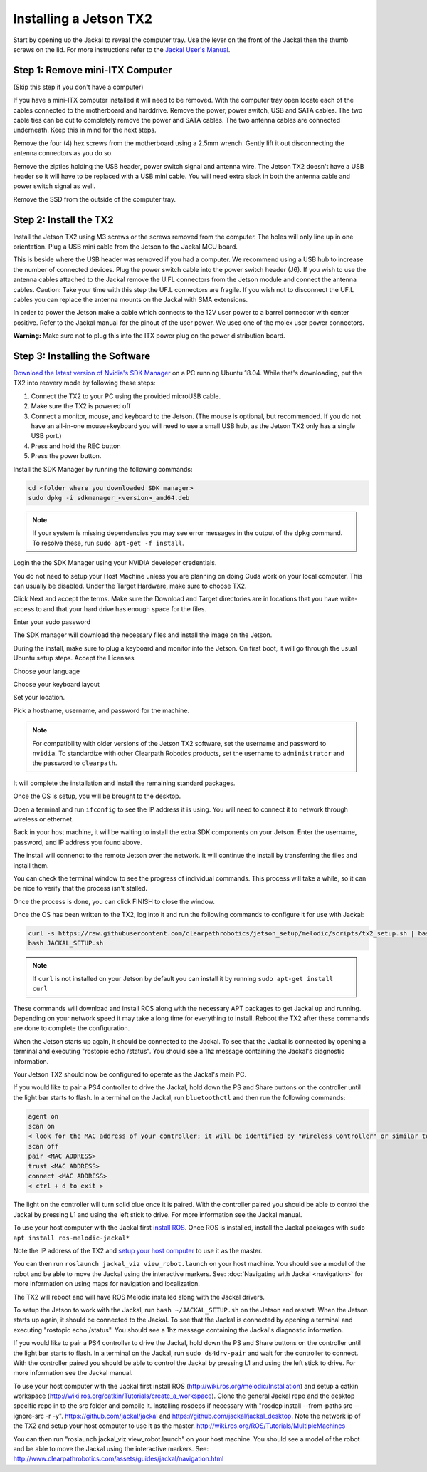 Installing a Jetson TX2
=======================

Start by opening up the Jackal to reveal the computer tray. Use the lever on the front of the Jackal then the thumb screws on the lid. For more instructions refer to the `Jackal User's Manual <http://bit.ly/1f4hmqP>`_.

Step 1: Remove mini-ITX Computer
--------------------------------

(Skip this step if you don't have a computer)

If you have a mini-ITX computer installed it will need to be removed. With the computer tray open locate each of the cables connected to the motherboard and harddrive. Remove the power, power switch, USB and SATA cables. The two cable ties can be cut to completely remove the power and SATA cables. The two antenna cables are connected underneath. Keep this in mind for the next steps.

.. image:: images/img1.JPG

Remove the four (4) hex screws from the motherboard using a 2.5mm wrench. Gently lift it out disconnecting the antenna connectors as you do so.

.. image:: images/img2.JPG

Remove the zipties holding the USB header, power switch signal and antenna wire. The Jetson TX2 doesn't have a USB header so it will have to be replaced with a USB mini cable. You will need extra slack in both the antenna cable and power switch signal as well.

.. image:: images/img3.JPG

Remove the SSD from the outside of the computer tray.

Step 2: Install the TX2
------------------------
Install the Jetson TX2 using M3 screws or the screws removed from the computer. The holes will only line up in one orientation. Plug a USB mini cable from the Jetson to the Jackal MCU board.

.. image:: images/TX2/Hardware/img4.JPG

This is beside where the USB header was removed if you had a computer. We recommend using a USB hub to increase the number of connected devices.  Plug the power switch cable into the power switch header (J6). If you wish to use the antenna cables attached to the Jackal remove the U.FL connectors from the Jetson module and connect the antenna cables. Caution: Take your time with this step the UF.L connectors are fragile.  If you wish not to disconnect the UF.L cables you can replace the antenna mounts on the Jackal with SMA extensions.

In order to power the Jetson make a cable which connects to the 12V user power to a barrel connector with center positive. Refer to the Jackal manual for the pinout of the user power. We used one of the molex user power connectors.

.. image:: images/TX2/Hardware/img5.JPG

**Warning:** Make sure not to plug this into the ITX power plug on the power distribution board.

Step 3: Installing the Software
--------------------------------

`Download the latest version of Nvidia's SDK Manager <https://developer.nvidia.com/nvidia-sdk-manager>`_ on a PC running Ubuntu 18.04.  While that's downloading, put the TX2 into reovery mode by following these steps:

1.  Connect the TX2 to your PC using the provided microUSB cable.
2.  Make sure the TX2 is powered off
3.  Connect a monitor, mouse, and keyboard to the Jetson.  (The mouse is optional, but recommended.  If you do not have an all-in-one mouse+keyboard you will need to use a small USB hub, as the Jetson TX2 only has a single USB port.)
4.  Press and hold the REC button
5.  Press the power button.

Install the SDK Manager by running the following commands:

.. code-block:: bash

    cd <folder where you downloaded SDK manager>
    sudo dpkg -i sdkmanager_<version>_amd64.deb

.. note::

    If your system is missing dependencies you may see error messages in the output of the ``dpkg`` command.  To resolve these, run ``sudo apt-get -f install``.

Login the the SDK Manager using your NVIDIA developer credentials.

.. image:: images/TX2/Software/1.png

You do not need to setup your Host Machine unless you are planning on doing Cuda work on your local computer.  This can usually be disabled.  Under the Target Hardware, make sure to choose TX2.

.. image:: images/TX2/Software/2.png

Click Next and accept the terms.  Make sure the Download and Target directories are in locations that you have write-access to and that your hard drive has enough space for the files.

.. image:: images/TX2/Software/3.png

Enter your sudo password

.. image:: images/TX2/Software/4.png

The SDK manager will download the necessary files and install the image on the Jetson.

.. image:: images/TX2/Software/5.png

During the install, make sure to plug a keyboard and monitor into the Jetson. On first boot, it will go through the usual Ubuntu setup steps.  Accept the Licenses

.. image:: images/TX2/Software/6.png

Choose your language

.. image:: images/TX2/Software/7.png

Choose your keyboard layout

.. image:: images/TX2/Software/8.png

Set your location.

.. image:: images/TX2/Software/9.png

Pick a hostname, username, and password for the machine.

.. note::

    For compatibility with older versions of the Jetson TX2 software, set the username and password to ``nvidia``.
    To standardize with other Clearpath Robotics products, set the username to ``administrator`` and the password to ``clearpath``.

.. image:: images/TX2/Software/10.png

It will complete the installation and install the remaining standard packages.

.. image:: images/TX2/Software/11.png

Once the OS is setup, you will be brought to the desktop.

.. image:: images/TX2/Software/12.png

Open a terminal and run ``ifconfig`` to see the IP address it is using.  You will need to connect it to network through wireless or ethernet.

.. image:: images/TX2/Software/13.png

Back in your host machine, it will be waiting to install the extra SDK components on your Jetson.  Enter the username, password, and IP address you found above.

.. image:: images/TX2/Software/14.png

The install will connenct to the remote Jetson over the network.  It will continue the install by transferring the files and install them.

.. image:: images/TX2/Software/15.png

You can check the terminal window to see the progress of individual commands.  This process will take a while, so it can be nice to verify that the process isn't stalled.

.. image:: images/TX2/Software/16.png

Once the process is done, you can click FINISH to close the window.

.. image:: images/TX2/Software/17.png

Once the OS has been written to the TX2, log into it and run the following commands to configure it for use with Jackal:

.. code-block:: bash

    curl -s https://raw.githubusercontent.com/clearpathrobotics/jetson_setup/melodic/scripts/tx2_setup.sh | bash -s --
    bash JACKAL_SETUP.sh

.. note::

    If ``curl`` is not installed on your Jetson by default you can install it by running ``sudo apt-get install curl``

.. image:: images/TX2/Software/18.png

These commands will download and install ROS along with the necessary APT packages to get Jackal up and running.  Depending on your network speed it may take a long time for everything to install.  Reboot the TX2 after these commands are done to complete the configuration.

When the Jetson starts up again, it should be connected to the Jackal. To see that the Jackal is connected by opening a terminal and executing "rostopic echo /status". You should see a 1hz message containing the Jackal's diagnostic information.

Your Jetson TX2 should now be configured to operate as the Jackal's main PC.

If you would like to pair a PS4 controller to drive the Jackal, hold down the PS and Share buttons on the controller until the light bar starts to flash. In a terminal on the Jackal, run ``bluetoothctl`` and then run the following commands:

.. code-block:: text

    agent on
    scan on
    < look for the MAC address of your controller; it will be identified by "Wireless Controller" or similar text >
    scan off
    pair <MAC ADDRESS>
    trust <MAC ADDRESS>
    connect <MAC ADDRESS>
    < ctrl + d to exit >

The light on the controller will turn solid blue once it is paired. With the controller paired you should be able to control the Jackal by pressing L1 and using the left stick to drive. For more information see the Jackal manual.

To use your host computer with the Jackal first `install ROS <http://wiki.ros.org/melodic/Installation>`_.  Once ROS is installed, install the Jackal packages with ``sudo apt install ros-melodic-jackal*``

Note the IP address of the TX2 and `setup your host computer <http://wiki.ros.org/ROS/Tutorials/MultipleMachines>`_ to use it as the master.

You can then run ``roslaunch jackal_viz view_robot.launch`` on your host machine.  You should see a model of the robot and be able to move the Jackal using the interactive markers. See: :doc:`Navigating with Jackal <navigation>` for more information on using maps for navigation and localization.

The TX2 will reboot and will have ROS Melodic installed along with the Jackal drivers.

To setup the Jetson to work with the Jackal, run ``bash ~/JACKAL_SETUP.sh`` on the Jetson and restart. When the Jetson starts up again, it should be connected to the Jackal. To see that the Jackal is connected by opening a terminal and executing "rostopic echo /status". You should see a 1hz message containing the Jackal's diagnostic information.

If you would like to pair a PS4 controller to drive the Jackal, hold down the PS and Share buttons on the controller until the light bar starts to flash. In a terminal on the Jackal, run ``sudo ds4drv-pair`` and wait for the controller to connect.  With the controller paired you should be able to control the Jackal by pressing L1 and using the left stick to drive. For more information see the Jackal manual.

To use your host computer with the Jackal first install ROS (http://wiki.ros.org/melodic/Installation) and setup a catkin workspace (http://wiki.ros.org/catkin/Tutorials/create_a_workspace). Clone the general Jackal repo and the desktop specific repo in to the src folder and compile it. Installing rosdeps if necessary with "rosdep install --from-paths src --ignore-src -r -y". https://github.com/jackal/jackal and https://github.com/jackal/jackal_desktop. Note the network ip of the TX2 and setup your host computer to use it as the master. http://wiki.ros.org/ROS/Tutorials/MultipleMachines

You can then run "roslaunch jackal_viz view_robot.launch" on your host machine.  You should see a model of the robot and be able to move the Jackal using the interactive markers. See: http://www.clearpathrobotics.com/assets/guides/jackal/navigation.html
